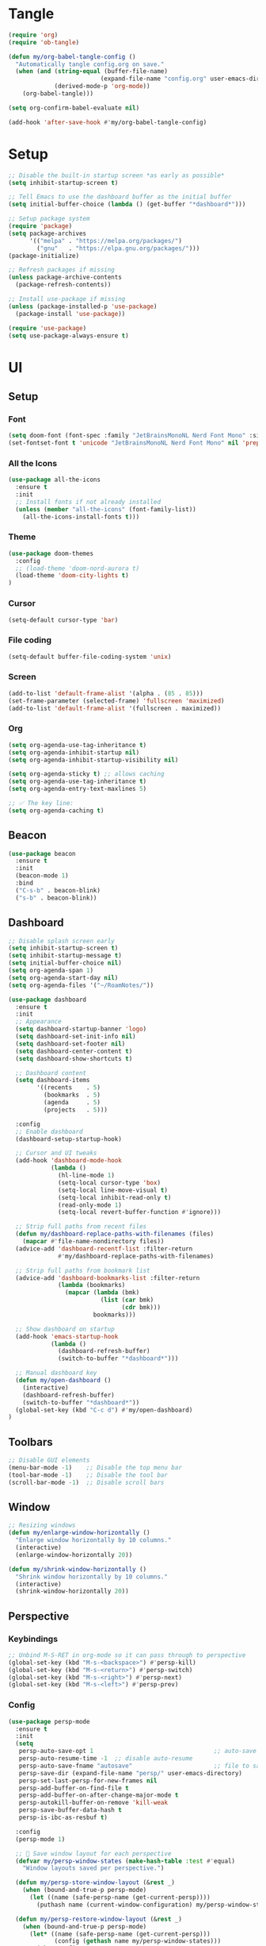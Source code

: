 

* Tangle
#+begin_src emacs-lisp
  (require 'org)
  (require 'ob-tangle)

  (defun my/org-babel-tangle-config ()
    "Automatically tangle config.org on save."
    (when (and (string-equal (buffer-file-name)
                            (expand-file-name "config.org" user-emacs-directory))
               (derived-mode-p 'org-mode))
      (org-babel-tangle)))

  (setq org-confirm-babel-evaluate nil)

  (add-hook 'after-save-hook #'my/org-babel-tangle-config)
#+end_src
* Setup
#+begin_src emacs-lisp
;; Disable the built-in startup screen *as early as possible*
(setq inhibit-startup-screen t)

;; Tell Emacs to use the dashboard buffer as the initial buffer
(setq initial-buffer-choice (lambda () (get-buffer "*dashboard*")))

;; Setup package system
(require 'package)
(setq package-archives
      '(("melpa" . "https://melpa.org/packages/")
        ("gnu"   . "https://elpa.gnu.org/packages/")))
(package-initialize)

;; Refresh packages if missing
(unless package-archive-contents
  (package-refresh-contents))

;; Install use-package if missing
(unless (package-installed-p 'use-package)
  (package-install 'use-package))

(require 'use-package)
(setq use-package-always-ensure t)
#+end_src

* UI
** Setup
*** Font
#+begin_src emacs-lisp
(setq doom-font (font-spec :family "JetBrainsMonoNL Nerd Font Mono" :size 14))
(set-fontset-font t 'unicode "JetBrainsMonoNL Nerd Font Mono" nil 'prepend)
#+end_src
*** All the Icons
#+begin_src emacs-lisp
(use-package all-the-icons
  :ensure t
  :init
  ;; Install fonts if not already installed
  (unless (member "all-the-icons" (font-family-list))
    (all-the-icons-install-fonts t)))
#+end_src

*** Theme
#+begin_src emacs-lisp
(use-package doom-themes
  :config
  ;; (load-theme 'doom-nord-aurora t)
  (load-theme 'doom-city-lights t)
)
#+end_src
*** Cursor
#+begin_src emacs-lisp
(setq-default cursor-type 'bar)
#+end_src
*** File coding
#+begin_src emacs-lisp
(setq-default buffer-file-coding-system 'unix)
#+end_src
*** Screen
#+begin_src emacs-lisp
(add-to-list 'default-frame-alist '(alpha . (85 . 85)))
(set-frame-parameter (selected-frame) 'fullscreen 'maximized)
(add-to-list 'default-frame-alist '(fullscreen . maximized))
#+end_src
*** Org
#+begin_src emacs-lisp
(setq org-agenda-use-tag-inheritance t)
(setq org-agenda-inhibit-startup nil)
(setq org-agenda-inhibit-startup-visibility nil)

(setq org-agenda-sticky t) ;; allows caching
(setq org-agenda-use-tag-inheritance t)
(setq org-agenda-entry-text-maxlines 5)

;; ✅ The key line:
(setq org-agenda-caching t)
#+end_src

** Beacon
#+begin_src emacs-lisp
(use-package beacon
  :ensure t
  :init
  (beacon-mode 1)
  :bind
  ("C-s-b" . beacon-blink)
  ("s-b" . beacon-blink))
#+end_src
** Dashboard
#+begin_src emacs-lisp
;; Disable splash screen early
(setq inhibit-startup-screen t)
(setq inhibit-startup-message t)
(setq initial-buffer-choice nil)
(setq org-agenda-span 1)
(setq org-agenda-start-day nil)
(setq org-agenda-files '("~/RoamNotes/"))

(use-package dashboard
  :ensure t
  :init
  ;; Appearance
  (setq dashboard-startup-banner 'logo)
  (setq dashboard-set-init-info nil)
  (setq dashboard-set-footer nil)
  (setq dashboard-center-content t)
  (setq dashboard-show-shortcuts t)

  ;; Dashboard content
  (setq dashboard-items
        '((recents    . 5)
          (bookmarks  . 5)
          (agenda     . 5)
          (projects   . 5)))

  :config
  ;; Enable dashboard
  (dashboard-setup-startup-hook)

  ;; Cursor and UI tweaks
  (add-hook 'dashboard-mode-hook
            (lambda ()
              (hl-line-mode 1)
              (setq-local cursor-type 'box)
              (setq-local line-move-visual t)
              (setq-local inhibit-read-only t)
              (read-only-mode 1)
              (setq-local revert-buffer-function #'ignore)))

  ;; Strip full paths from recent files
  (defun my/dashboard-replace-paths-with-filenames (files)
    (mapcar #'file-name-nondirectory files))
  (advice-add 'dashboard-recentf-list :filter-return
              #'my/dashboard-replace-paths-with-filenames)

  ;; Strip full paths from bookmark list
  (advice-add 'dashboard-bookmarks-list :filter-return
              (lambda (bookmarks)
                (mapcar (lambda (bmk)
                          (list (car bmk)
                                (cdr bmk)))
                        bookmarks)))

  ;; Show dashboard on startup
  (add-hook 'emacs-startup-hook
            (lambda ()
              (dashboard-refresh-buffer)
              (switch-to-buffer "*dashboard*")))

  ;; Manual dashboard key
  (defun my/open-dashboard ()
    (interactive)
    (dashboard-refresh-buffer)
    (switch-to-buffer "*dashboard*"))
  (global-set-key (kbd "C-c d") #'my/open-dashboard)
)
#+end_src
** Toolbars
#+begin_src emacs-lisp
;; Disable GUI elements
(menu-bar-mode -1)    ;; Disable the top menu bar
(tool-bar-mode -1)    ;; Disable the tool bar
(scroll-bar-mode -1)  ;; Disable scroll bars
#+end_src

** Window
#+begin_src emacs-lisp
;; Resizing windows
(defun my/enlarge-window-horizontally ()
  "Enlarge window horizontally by 10 columns."
  (interactive)
  (enlarge-window-horizontally 20))

(defun my/shrink-window-horizontally ()
  "Shrink window horizontally by 10 columns."
  (interactive)
  (shrink-window-horizontally 20))
#+end_src
** Perspective
*** Keybindings
#+begin_src emacs-lisp
;; Unbind M-S-RET in org-mode so it can pass through to perspective
(global-set-key (kbd "M-s-<backspace>") #'persp-kill)
(global-set-key (kbd "M-s-<return>") #'persp-switch)
(global-set-key (kbd "M-s-<right>") #'persp-next)
(global-set-key (kbd "M-s-<left>") #'persp-prev)
#+end_src
*** Config
#+begin_src emacs-lisp
(use-package persp-mode
  :ensure t
  :init
  (setq
   persp-auto-save-opt 1                                  ;; auto-save on exit
   persp-auto-resume-time -1  ;; disable auto-resume
   persp-auto-save-fname "autosave"                       ;; file to save state
   persp-save-dir (expand-file-name "persp/" user-emacs-directory)
   persp-set-last-persp-for-new-frames nil
   persp-add-buffer-on-find-file t
   persp-add-buffer-on-after-change-major-mode t
   persp-autokill-buffer-on-remove 'kill-weak
   persp-save-buffer-data-hash t
   persp-is-ibc-as-resbuf t)

  :config
  (persp-mode 1)

  ;; 🚀 Save window layout for each perspective
  (defvar my/persp-window-states (make-hash-table :test #'equal)
    "Window layouts saved per perspective.")

  (defun my/persp-store-window-layout (&rest _)
    (when (bound-and-true-p persp-mode)
      (let ((name (safe-persp-name (get-current-persp))))
        (puthash name (current-window-configuration) my/persp-window-states))))

  (defun my/persp-restore-window-layout (&rest _)
    (when (bound-and-true-p persp-mode)
      (let* ((name (safe-persp-name (get-current-persp)))
             (config (gethash name my/persp-window-states)))
        (when config
          (set-window-configuration config)))))

  ;; Hook layout logic to perspective switching
  (add-hook 'persp-before-switch-functions #'my/persp-store-window-layout)
  (add-hook 'persp-activated-functions #'my/persp-restore-window-layout)

  ;; Save all layouts before Emacs exits
  (add-hook 'kill-emacs-hook #'persp-save-state-to-file)
)
#+END_SRC
* Buffer
** Kill-buffer
#+begin_src emacs-lisp
(defun my/kill-buffer-no-prompt ()
  "Kill the current buffer without confirmation, even if modified."
  (interactive)
  (set-buffer-modified-p nil)  ;; Mark buffer as unmodified
  (kill-this-buffer))
#+end_src

** Refresh buffer
#+begin_src emacs-lisp
(defun my/revert-buffer-no-confirm ()
  "Revert the current buffer without confirmation.
Special handling for Dired and Magit buffers."
  (interactive)
  (cond
   ;; Refresh Dired
   ((derived-mode-p 'dired-mode)
    (revert-buffer nil t)) ;; no prompt

   ;; Refresh Magit buffers
   ((derived-mode-p 'magit-mode)
    (magit-refresh))

   ;; Generic revert for other buffers
   (t
    (with-demoted-errors "Revert error: %S"
      (let ((revert-without-query '(".*")))
        (revert-buffer nil t t))))))
#+end_src
* Editor
** Avy
#+begin_src emacs-lisp
(use-package avy
  :ensure t)
#+end_src
** Copy/yank 
*** Copy word
#+begin_src emacs-lisp
(defun my/yank-word ()
  "Copy the word at point to the kill ring."
  (interactive)
  (let ((bounds (bounds-of-thing-at-point 'word)))
    (if bounds
        (progn
          (kill-ring-save (car bounds) (cdr bounds))
          (message "Word yanked"))
      (message "No word at point"))))
#+end_src
*** Copy line/region
#+begin_src emacs-lisp
(defun my/copy-region-or-line ()
  "Copy region if active, otherwise copy the current line."
  (interactive)
  (if (use-region-p)
      (kill-ring-save (region-beginning) (region-end))
    (kill-new (buffer-substring (line-beginning-position)
                                (line-beginning-position 2)))))
#+end_src
*** Copy Function
#+begin_src emacs-lisp
(defun my/copy-defun ()
  "Copy the entire defun at point to the kill ring."
  (interactive)
  (save-excursion
    (mark-defun)
    (kill-ring-save (region-beginning) (region-end)))
  (message "Function copied"))
#+end_src
** Delete
*** Delete line/region
#+begin_src emacs-lisp
(defun kill-line-or-region ()
  "Kill the active region, or the current line if no region is active."
  (interactive)
  (if (use-region-p)
      (kill-region (region-beginning) (region-end))
    (kill-whole-line)))
#+end_src

*** Delete function
#+begin_src emacs-lisp
(defun my/kill-defun ()
  "Kill (cut) the entire defun at point."
  (interactive)
  (save-excursion
    (mark-defun)
    (kill-region (region-beginning) (region-end)))
  (message "Function killed"))
#+end_src

*** Delete whole thing at point
#+begin_src emacs-lisp
(defun my/kill-symbol-at-point ()
  "Kill the entire symbol (word with hyphens/underscores) at point."
  (interactive)
  (let ((bounds (bounds-of-thing-at-point 'symbol)))
    (if bounds
        (kill-region (car bounds) (cdr bounds))
      (message "No symbol at point"))))
#+end_src

** Escape
#+begin_src emacs-lisp
  (defun my/escape-quit ()
    "Like `keyboard-quit`, but safer and consistent."
    (interactive)
    (cond
     ;; Quit minibuffer or prompts
     ((minibufferp)
      (abort-recursive-edit))
     ;; Quit active region
     ((use-region-p)
      (deactivate-mark))
     ;; Close popups (e.g. help, which-key, completions)
     ((get-buffer-window "*Completions*")
      (delete-window (get-buffer-window "*Completions*")))
     ;; Otherwise: fallback
     (t
      (keyboard-quit))))

  ;; (global-set-key (kbd "<escape>") #'my/escape-quit)
#+end_src

** Flysplell
#+begin_src emacs-lisp
(add-hook 'org-mode-hook #'flyspell-mode)
(add-hook 'prog-mode-hook #'flyspell-prog-mode)
#+end_src
** Select line
#+begin_src emacs-lisp
(defun my/mark-line ()
  "Mark the current line and keep region active for extending."
  (interactive)
  (push-mark (line-beginning-position) nil t)
  (goto-char (line-beginning-position 2)))
 #+end_src
** Mark
#+begin_src emacs-lisp
;;(defun my/set-mark-c-m ()
;;  "Bind C-m to `set-mark-command` except in the minibuffer."
 ;; (unless (minibufferp)
 ;;   (local-set-key (kbd "C-m") #'set-mark-command)))

;;(add-hook 'after-change-major-mode-hook #'my/set-mark-c-m)
#+end_src
** Move to end
*** Line
#+begin_src emacs-lisp
(defun my/forward-to-last-non-comment-or-eol ()
  "Move point to the last non-comment, non-whitespace character on the line.
If the line is only a comment, go to the start of the comment.
If there's no comment, go to the last non-whitespace character before EOL."
  (interactive)
  (let* ((eol (line-end-position))
         (bol (line-beginning-position))
         (comment-start (save-excursion
                          (goto-char bol)
                          (let ((state nil))
                            (while (and (< (point) eol)
                                        (not (setq state (syntax-ppss (point))))
                                        (not (nth 4 state)))
                              (forward-char))
                            (when (nth 4 state)
                              (nth 8 state))))))
    (goto-char (or comment-start eol))
    (skip-chars-backward " \t" bol)))
#+end_src
*** File
#+begin_src emacs-lisp

#+end_src
** Move to start  
*** Line
#+begin_src emacs-lisp
(defun my/toggle-bol-and-indent ()
  "Toggle point between first non-whitespace char and beginning of line.
Defaults to moving to first non-whitespace char."
  (interactive)
  (let ((bol (line-beginning-position))
        (first-non-ws (save-excursion
                        (back-to-indentation)
                        (point))))
    (if (= (point) first-non-ws)
        (goto-char bol)
      (goto-char first-non-ws))))
#+end_src
*** File
#+begin_src emacs-lisp

#+end_src

** Multiple Cursors
#+begin_src emacs-lisp
(use-package multiple-cursors
  :ensure t)
#+end_src
** Isearch
#+begin_src emacs-lisp
(with-eval-after-load 'isearch
  (define-key isearch-mode-map (kbd "C-k") #'isearch-repeat-forward)
  (define-key isearch-mode-map (kbd "C-i") #'isearch-repeat-backward))
#+end_src
** Highlight numbers
#+begin_src emacs-lisp
(use-package highlight-numbers
  :ensure t
  :hook (prog-mode . highlight-numbers-mode))
#+END_SRC
** Line
#+begin_src emacs-lisp
(global-display-line-numbers-mode 1)
#+end_src
** Move dupe
#+begin_src emacs-lisp
(use-package move-dup
  :ensure t)
#+end_src

** Move text up/down
#+begin_src emacs-lisp
(defun indent-region-advice (&rest ignored)
  (let ((deactivate deactivate-mark))
    (if (region-active-p)
        (indent-region (region-beginning) (region-end))
      (indent-region (line-beginning-position) (line-end-position)))
    (setq deactivate-mark deactivate)))

(advice-add 'move-text-up :after 'indent-region-advice)
(advice-add 'move-text-down :after 'indent-region-advice)
#+end_src
** Parentheses
#+begin_src emacs-lisp
(electric-pair-mode 1)
(show-paren-mode 1)
#+end_src
** Scroll
#+begin_src emacs-lisp
(setq scroll-margin 5
      scroll-conservatively 101
      scroll-preserve-screen-position t)
#+end_src

** Rainbow delimiters
#+begin_src emacs-lisp
;; (use-package rainbow-delimiters
;;   :ensure t
;;   :hook (prog-mode . rainbow-delimiters-mode))
#+end_src

* Coding
** Languages
*** Typescript
#+begin_src emacs-lisp
(use-package typescript-mode
  :ensure t
  :mode ("\\.ts\\'" . typescript-mode)
  :hook (typescript-mode . lsp-deferred))
(add-to-list 'auto-mode-alist '("\\.ts\\'" . typescript-mode))
(add-to-list 'auto-mode-alist '("\\.tsx\\'" . typescript-tsx-mode)) ;; if using `tsx` support
#+end_src

** LSP
#+begin_src emacs-lisp
(use-package lsp-mode
  :ensure t
  :commands (lsp lsp-deferred)
  :hook ((html-mode
          js-mode
          js-ts-mode
          typescript-mode
          typescript-ts-mode
          web-mode
          perl-mode
          cperl-mode) . lsp-deferred)
  :init
  (setq lsp-keymap-prefix "C-c l"              ;; Optional: lsp command prefix
        lsp-completion-provider :capf)         ;; Use capf with corfu/cape
  :config
  (setq lsp-enable-symbol-highlighting t
        lsp-enable-snippet t                   ;; Required for yasnippet
        lsp-headerline-breadcrumb-enable nil
        lsp-log-io nil))

  ;; Lookup definitions
  (defun my/lookup-definition ()
    "Go to the definition of the symbol at point using LSP or fallback."
    (interactive)
    (cond
     ((bound-and-true-p lsp-mode)
      (call-interactively #'lsp-find-definition))
     ((fboundp 'xref-find-definitions)
      (call-interactively #'xref-find-definitions))
     ((fboundp 'dumb-jump-go)
      (call-interactively #'dumb-jump-go))
     (t
      (message "No lookup method available."))))

  ;; Lookup references
  (defun my/lookup-references ()
    "Find references using LSP, fallback to xref/dumb-jump."
    (interactive)
    (cond
     ((and (bound-and-true-p lsp-mode)
           (lsp-feature? "textDocument/references"))
      (message "Using LSP references…")
      (call-interactively #'lsp-find-references))
     ((fboundp 'xref-find-references)
      (message "Falling back to xref (dumb-jump)…")
      (call-interactively #'xref-find-references))
     (t
      (message "No reference method available."))))
  ;; Remove LSP xref if unsupported
  (defun my/remove-lsp-xref-if-no-references ()
    "Remove LSP xref backend if references aren't supported."
    (when (and (bound-and-true-p lsp-mode)
               (not (lsp-feature? "textDocument/references")))
      (setq-local xref-backend-functions
                  (remove #'lsp--xref-backend xref-backend-functions))))

  (add-hook 'lsp-managed-mode-hook #'my/remove-lsp-xref-if-no-references)
#+end_src

** LSP UI
#+begin_src emacs-lisp
  ;; Optional LSP UI extras
  (use-package lsp-ui
    :ensure t
    :init
      (setq lsp-completion-provider :capf)
    :after lsp-mode
    :hook (lsp-mode . lsp-ui-mode)
    :config
    (setq lsp-ui-doc-enable t
          lsp-ui-doc-delay 0.2
          lsp-ui-doc-position 'at-point
          lsp-ui-doc-show-with-cursor t
          lsp-ui-sideline-enable t
          lsp-ui-sideline-show-code-actions t
          lsp-ui-doc-show-with-mouse nil))
#+end_src
** Orderless
#+begin_src emacs-lisp
(use-package orderless
  :ensure t
  :custom
  (completion-styles '(orderless basic))
  (completion-category-overrides '((file (styles basic partial-completion)))))
#+end_src
*** Marginalia
#+begin_src emacs-lisp
(use-package marginalia
  :ensure t
  :init (marginalia-mode))
#+end_src
** Vertico
#+begin_src emacs-lisp
(use-package vertico
  :ensure t
  :init
  (vertico-mode)
  :config
  (require 'vertico-directory)
  (define-key vertico-map (kbd "DEL") #'vertico-directory-delete-word))
#+end_src
** Consult
#+begin_src emacs-lisp
  (use-package consult
    :ensure t
    :bind
    ;; (("C-s" . consult-line)
     ;; ("C-x b" . consult-buffer)))
  )  
#+end_src
** Embark
#+begin_src emacs-lisp
(use-package embark
  :ensure t
  :bind
  (("C-." . embark-act)         ;; like right-click
   ("C-;" . embark-dwim)        ;; smart default action
   ("C-h B" . embark-bindings)) ;; all current keybindings
  :init
  (setq prefix-help-command #'embark-prefix-help-command))

;; 6. EMBARK-CONSULT — preview actions with consult
(use-package embark-consult
  :ensure t
  :after (embark consult))

#+end_src`
** Perl
*** Tab width
#+begin_src emacs-lisp
(setq tab-width 3 ;; or any other preferred value
          c-basic-offset tab-width
          cperl-indent-level tab-width)
(setq cperl-indent-level 3)
(setq-default indent-tabs-mode nil)
(setq-default tab-width 3)
(setq indent-line-function 'insert-tab)
(setq c-basic-offset 3)
(setq c-basic-indent 3)

(add-hook 'cperl-mode-hook
   (setq-default indent-tabs-mode nil)
   (setq-default tab-width 3)
   (setq indent-line-function 'insert-tab))
#+end_src
*** Eglot
#+begin_src emacs-lisp
  (use-package eglot
  :ensure t
  :hook (cperl-mode . eglot-ensure)
  :config
  ;; Register Perl Language Server for cperl-mode
  (add-to-list 'eglot-server-programs
               '(cperl-mode . ("perl" "-MPerl::LanguageServer" "-e" "Perl::LanguageServer::run" "--" "--stdio"))))
  (add-hook 'cperl-mode-hook 'eglot-ensure)
  ;; (use-package eglot
  ;;    :config
  ;;    (add-to-list 'eglot-server-programs
  ;;                `(cperl-mode . ("PerlLanguageServer" "--stdio"))))
;;  )
#+end_src
#+end_src
** SNMP
#+begin_src emacs-lisp
(define-derived-mode snmpv2-mode prog-mode "SNMPv2"
  "Major mode for SNMP MIB files with no extension.")(defvar my/snmpv2-dir "/Volumes/work/akips/mib/")
(defvar my/snmpv2-dir "/Volumes/work/akips/mib/")


(defun my/maybe-enable-snmpv2-mode ()
  "Enable `snmpv2-mode` if the file is under MIBs path and has no extension."
  (let ((filename (buffer-file-name)))
    (when (and filename
               (string-prefix-p (expand-file-name my/snmpv2-dir)
                                (expand-file-name filename)))
      (when (my/snmpv2-file-p filename)
        (snmpv2-mode)))))

(defun my/snmpv2-file-p (filename)
  "Return non-nil if FILENAME is a regular file under `my/snmpv2-dir` and has no extension."
  ;; (message "Checking filename: %s" filename)
  (and filename
       (not (file-directory-p filename))
       (string-prefix-p (expand-file-name my/snmpv2-dir)
                        (expand-file-name filename))
       (not (file-name-extension filename))))

  (add-hook 'find-file-hook #'my/maybe-enable-snmpv2-mode)
 #+end_src
** Magit
#+begin_src emacs-lisp
(use-package magit
  :defer t
  :config
  ;; Force Magit to open in the current window
  (setq magit-display-buffer-function #'magit-display-buffer-same-window-except-diff-v1))
#+end_src

** Copilot
#+begin_src emacs-lisp
;; Load Copilot (from local source if not using MELPA)
(use-package copilot
  :load-path "~/copilot.el"  ;; adjust as needed
  :vc (:url "https://github.com/copilot-emacs/copilot.el"
            :rev :newest
            :branch "main")
  :hook (prog-mode . copilot-mode)
  :init
  (setq copilot-max-char 5000000)  ;; or smaller for performance
  :config
  ;; Accept completion with C-TAB or customize your key
  (define-key copilot-mode-map (kbd "C-<tab>")
    (lambda ()
      (interactive)
      (or (copilot-accept-completion)
          (indent-for-tab-command))))
  ;; Optional: if you're using corfu
  ;; don't need to disable it unless you experience visual conflict
  )
#+end_src
** Corfu/Cape
#+begin_src emacs-lisp
  (use-package corfu
    :ensure t
    :hook (prog-mode . corfu-mode)
    :init
    (setq corfu-auto t
          corfu-cycle t
          corfu-preselect-first t
          corfu-quit-no-match 'separator
          corfu-preview-current 'insert
          corfu-on-exact-match nil))

  ;; Optional but helpful with corfu
  (use-package cape
    :ensure t
    :init
    ;; Use `cape-dabbrev` as fallback
    (add-to-list 'completion-at-point-functions #'cape-dabbrev))

  ;; Properly connect LSP to capf (for Corfu)
  (defun my/lsp-mode-setup-capf ()
    (setq-local completion-at-point-functions
                (list (cape-capf-super
                       #'lsp-completion-at-point
                       #'cape-dabbrev)))) ;; Fallback

  (add-hook 'lsp-completion-mode-hook #'my/lsp-mode-setup-capf)

  (defun my/org-mode-capf-setup ()
    "Enable dabbrev or other capfs in org-mode buffers."
    (add-hook 'completion-at-point-functions #'cape-dabbrev nil t))

  (add-hook 'org-mode-hook #'my/org-mode-capf-setup)

(defun my/org-mode-completion-setup ()
  "Enable CAPF-based completion in org-mode."
  (add-hook 'completion-at-point-functions #'cape-dabbrev nil t))

(add-hook 'org-mode-hook #'my/org-mode-completion-setup)

(add-hook 'completion-at-point-functions #'cape-file)      ;; file paths
(add-hook 'completion-at-point-functions #'cape-symbol)    ;; symbols
(add-hook 'completion-at-point-functions #'cape-keyword)   ;; keywords
#+end_src
** Dumb Jump
the grey summer
#+begin_src emacs-lisp
(use-package dumb-jump
  :ensure t
  :config
  (add-hook 'xref-backend-functions #'dumb-jump-xref-activate))
(setq dumb-jump-force-searcher 'rg) ;; or 'ag or 'grep
#+end_src
** Yassnippet
#+begin_src emacs-lisp
(use-package yasnippet
  :ensure t
  :init
  (yas-global-mode 1))

(use-package yasnippet-snippets
  :ensure t)
#+end_src

* Dired
** All the icons
#+begin_src emacs-lisp
(use-package all-the-icons-dired
  :ensure t
  :hook (dired-mode . all-the-icons-dired-mode))

(use-package all-the-icons-dired
  :ensure t
  :hook (dired-mode . all-the-icons-dired-mode))

(use-package which-func
  :ensure nil  ;; built-in
  :init
  (which-function-mode 1)
  (setq-default header-line-format
                '((which-func-mode (" " which-func-format " ")))))

(use-package dired
  :ensure nil  ;; built-in
  :config
  ;; Hide details after window configuration is stable
  (defun my/dired-enable-hide-details ()
    "Force hide-details after Dired setup is completely done."
    (when (derived-mode-p 'dired-mode)
      (dired-hide-details-mode 1)
      (remove-hook 'window-configuration-change-hook #'my/dired-enable-hide-details)))

  (add-hook 'dired-mode-hook
            (lambda ()
              (add-hook 'window-configuration-change-hook
                        #'my/dired-enable-hide-details)))

  ;; Use GNU ls if available (e.g., coreutils on macOS)
  (when-let ((gls (executable-find "gls")))
    (setq insert-directory-program gls)))
#+end_src
** Hide details
#+begin_src emacs-lisp
;; Automatically hide details in dired
(defun my/dired-hide-details ()
  "Ensure Dired details are hidden by default."
  (dired-hide-details-mode 1))

(add-hook 'dired-mode-hook #'my/dired-hide-details)
  #+end_src
** Subtree
#+begin_src emacs-lisp
(use-package dired-filter :ensure t)

(use-package dired-subtree
  :ensure t
  :after dired
  :bind (:map dired-mode-map
              ("TAB" . dired-subtree-toggle)
              ("<backtab>" . dired-subtree-cycle)))  ; Shift-TAB

(with-eval-after-load 'dired
  (general-define-key
   :keymaps 'dired-mode-map
   "<left>"  'dired-up-directory
   "<right>" 'dired-find-file
   "<up>"    'previous-line
   "<down>"  'next-line
   "C-j"     'dired-up-directory
   "C-l"     'dired-find-file))
#+end_src
* Magit
** Diff HL
#+begin_src emacs-lisp
(use-package diff-hl
  :hook ((prog-mode . diff-hl-mode)
         (magit-post-refresh . diff-hl-magit-post-refresh))
  :config
  ;; Optional: update in real-time as you type
  (diff-hl-flydiff-mode))
#+end_src
** Git Graph
#+begin_src emacs-lisp
(setq magit-log-arguments '("--graph" "--decorate" "--color"))

(defun my/git-graph ()
  "Run a Git Graph log in vterm."
  (interactive)
  (vterm)
  (vterm-send-string "git log --oneline --graph --all --decorate --color")
  (vterm-send-return))
#+end_src
* Markdown
** Faces
#+begin_src emacs-lisp
;; (custom-set-faces!
;; '(markdown-header-delimiter-face :foreground "#616161" :height 0.9)
;; '(markdown-header-face-1 :height 1.8 :foreground "#A3BE8C" :weight extra-bold :inherit markdown-header-face)
;; '(markdown-header-face-2 :height 1.4 :foreground "#EBCB8B" :weight extra-bold :inherit markdown-header-face)
;; '(markdown-header-face-3 :height 1.2 :foreground "#D08770" :weight extra-bold :inherit markdown-header-face)
;; '(markdown-header-face-4 :height 1.15 :foreground "#BF616A" :weight bold :inherit markdown-header-face)
;; '(markdown-header-face-5 :height 1.1 :foreground "#b48ead" :weight bold :inherit markdown-header-face)
;; '(markdown-header-face-6 :height 1.05 :foreground "#5e81ac" :weight semi-bold :inherit markdown-header-face))
#+end_src
** Fontify line
#+begin_src emacs-lisp
 (defun nb/refontify-on-linemove ()
   "Post-command-hook"
   (let* ((start (line-beginning-position))
          (end (line-beginning-position 2))
          (needs-update (not (equal start (car nb/current-line)))))
     (setq nb/current-line (cons start end))
     (when needs-update
       (font-lock-fontify-block 3))))
#+end_src
** Hide/unhide current line
#+begin_src emacs-lisp
(defvar nb/current-line '(0 . 0)
   "(start . end) of current line in current buffer")
 (make-variable-buffer-local 'nb/current-line)

 (defun nb/unhide-current-line (limit)
   "Font-lock function"
   (let ((start (max (point) (car nb/current-line)))
         (end (min limit (cdr nb/current-line))))
     (when (< start end)
       (remove-text-properties start end
                       '(invisible t display "" composition ""))
       (goto-char limit)
       t)))
#+end_src
** Un-highlight line
#+begin_src emacs-lisp
 (defun nb/markdown-unhighlight ()
   "Enable markdown concealling"
   (interactive)
   (markdown-toggle-markup-hiding 'toggle)
   (font-lock-add-keywords nil '((nb/unhide-current-line)) t)
   (add-hook 'post-command-hook #'nb/refontify-on-linemove nil t))

(add-hook 'markdown-mode-hook #'nb/markdown-unhighlight)
#+end_src
* Minibuffer
** Navagation
#+begin_src emacs-lisp
(defun my/minibuffer-nav-keys ()
  ;; VIM
  ;; (define-key minibuffer-local-map (kbd "C-j") #'next-line)
  ;; (define-key minibuffer-local-map (kbd "C-k") #'previous-line)
  ;; (define-key minibuffer-local-map (kbd "C-h") #'backward-char)
  ;; (define-key minibuffer-local-map (kbd "C-l") #'forward-char))
  ;; WASD
  (define-key minibuffer-local-map (kbd "C-k") #'next-line)
  (define-key minibuffer-local-map [C-i-real] #'previous-line)
  (define-key minibuffer-local-map (kbd "C-j") #'backward-char)
  (define-key minibuffer-local-map (kbd "C-l") #'forward-char))

(add-hook 'minibuffer-setup-hook #'my/minibuffer-nav-keys)
#+end_src

* Org Mode
** Config
#+begin_src emacs-lisp
(setq org-directory "~/org/")

(use-package org
  :ensure nil  ;; built-in, don't reinstall
  :hook (org-mode . org-indent-mode)
  :config
  ;; Hide leading stars
  (setq org-hide-leading-stars t)
  (set-face-attribute 'org-hide nil
                      :foreground (face-background 'default))

  '(org-agenda-tag ((t (:inherit org-tag))))

  ;; Smarter RET behavior
  (defun my/org-return-dwim ()
    "If point is on an Org link, open it. Otherwise, behave like `org-return`."
    (interactive)
    (let ((context (org-element-context)))
      (if (eq (org-element-type context) 'link)
          (org-open-at-point)
        (org-return))))

  (define-key org-mode-map (kbd "RET") #'my/org-return-dwim)

  (setq org-hide-emphasis-markers t)

  ;; WASD navigation
  (define-key org-mode-map (kbd "C-k") #'next-line)
  (define-key org-mode-map (kbd "C-i") #'previous-line) ;; Use C-i instead of imaginary [C-i-real]
  (define-key org-mode-map (kbd "C-j") #'backward-char)
  (define-key org-mode-map (kbd "C-l") #'forward-char))

(add-hook 'org-mode-hook
          (lambda ()
            (local-set-key (kbd "TAB") #'org-cycle)))
 #+end_src
** Alert
#+begin_src emacs-lisp
(add-to-list 'exec-path "~/.local/bin")
(use-package alert
  :ensure t
  :config
  (setq alert-default-style 'notifier))

(use-package org-alert
  :ensure t
  :after (org alert)
  :config
  (setq org-alert-interval 300
        org-alert-notification-title "Org Alert"
        org-alert-notification-icon nil
        org-alert-notify-cutoff 10
        org-alert-notify-after-event-cutoff 10
        org-alert-days-to-check 1
        org-alert-using-alert t)
  (org-alert-enable))
#+end_src
** Agenda
*** Config
#+begin_src emacs-lisp
(with-eval-after-load 'org
:defer t
  :config
  ;; Agenda display
  (setq org-agenda-time-leading-zero t)
  (setq org-agenda-time-grid
        '((daily today require-timed)
          (800 1000 1200 1400 1600 1800 2000)
          " " " "))
  (setq org-agenda-prefix-format
        '((agenda . " %?-6t ")
          (todo . "  ")
          (tags . "  ")
          (search . "  ")))
  (setq org-agenda-span 1)
  (setq org-agenda-start-day nil)
  (setq org-agenda-use-time-grid t)
  (setq org-agenda-show-future-repeats nil)
  (setq org-agenda-skip-scheduled-if-not-today t)
  (setq org-agenda-skip-deadline-if-not-due t)
  (setq org-agenda-use-tag-inheritance t)
  (setq org-agenda-tags-column 0) ;; Align tags correctly
  (setq org-agenda-window-setup 'current-window)

  ;; Disable line numbers
  (add-hook 'org-mode-hook (lambda () (display-line-numbers-mode 0)))
  (add-hook 'vterm-mode-hook (lambda () (display-line-numbers-mode 0)))

  ;; TODO keywords
  (setq org-todo-keywords
        '((sequence "TODO" "NEXT" "START" "WAIT" "HOLD" "BLOCK" "|" "DONE" "KILL" "NOTE")))

  ;; Agenda files (recursive search)
  (setq org-agenda-files
        (directory-files-recursively "~/RoamNotes" "\\.org$"))

  ;; Tags
  (setq org-tag-alist
        '(("@MIBS" . ?m)
          ("@MIB_REPORTS" . ?r)
          ("EMAIL" . ?e)
          ("SLACK" . ?s)
          ("MEETING" . ?M)
          ("@BACKLOG" . ?b)
          ("@RELEASE" . ?R))))

(add-hook 'org-agenda-finalize-hook #'org-modern-agenda)
#+end_src
*** Task Behavior
**** Toggle Done
#+begin_src emacs-lisp
(defun my/org-meta-return-toggle-done ()
  "Toggle TODO state to DONE when on a heading; otherwise behave like org-meta-return.
Does not insert a new heading if toggling TODO to DONE."
  (interactive)
  (if (and (org-at-heading-p)
           (org-get-todo-state))
      (org-todo (if (string= (org-get-todo-state) "DONE") "TODO" "DONE"))
    (org-meta-return)))
#+end_src
*** Elegant
#+begin_src emacs-lisp
  (use-package elegant-agenda-mode
    :defer t
    :hook org-agenda-mode-hook)
  (setq org-agenda-custom-commands
        '(("d" "Today"
           ((tags-todo "SCHEDULED<\"<+1d>\"&PRIORITY=\"A\""
                       ((org-agenda-skip-function
                         '(org-agenda-skip-entry-if 'todo 'done))
                        (org-agenda-overriding-header "High-priority unfinished tasks:")))
            (agenda "" ((org-agenda-span 'day)
                        (org-scheduled-delay-days -14)
                        (org-agenda-overriding-header "Schedule")))
            (tags-todo "SCHEDULED<\"<+1d>\""
                       ((org-agenda-skip-function
                         '(or (org-agenda-skip-entry-if 'done)
                              (air-org-skip-subtree-if-priority ?A)))
                        (org-agenda-overriding-header "Tasks:")))))))
#+end_src
** Calendar
#+begin_src emacs-lisp
(use-package calfw
  :ensure t)

(use-package calfw-org
  :ensure t
  :after calfw
  :config
  ;; Optional: open the calendar with a function
  (defun my/open-org-calendar ()
    "Open the Org-mode calendar view."
    (interactive)
    (cfw:open-org-calendar)))
#+end_src
** Doom Modeline
#+begin_src emacs-lisp
(use-package doom-modeline
  :init
  (doom-modeline-mode 1)
  :custom
  (doom-modeline-height 25)
  (doom-modeline-bar-width 3)
  (doom-modeline-icon t)
  (doom-modeline-major-mode-icon t)
  (doom-modeline-buffer-file-name-style 'auto))
#+end_src

** Download
#+begin_src emacs-lisp
  (setq org-startup-with-inline-images t)

  (use-package org-download
    :defer t
    :after org
    ;; Where to save images (relative to current Org file)
    :config
      (setq org-download-image-dir "Images"
          org-download-heading-lvl nil
          org-download-backend "pngpaste"
          org-download-screenshot-method "pngpaste %s"
          org-download-link-format "[[file:%s]]")

    ;; Auto-show images after download
    (add-hook 'org-download-after-download-hook #'org-display-inline-images))
#+end_src
** Export
#+begin_src emacs-lisp
  (use-package org-mime
    :defer t
    :after org
    :config
    (setq org-mime-export-options
          '(:section-numbers nil
            :with-author nil
            :with-toc nil
            :with-title nil)))
#+end_src

*** RTF
#+begin_src emacs-lisp
(defun my/org-export-html-to-rtf-clipboard ()
  "Export Org buffer to RTF with fixed heading colors and copy to clipboard on macOS."
  (interactive)
  (require 'ox-html)
  (let* ((org-export-with-toc nil)
         (org-export-with-section-numbers nil)
         ;; Hardcoded colors (adjust as needed)
         (h1-color "#003366")   ; Dark navy
         (h2-color "#1a73e8")   ; Bright blue
         (h3-color "#BFA2DB") ; Pastel Violet
         (h4-color "#355E3B") ; Hunter Green
         (todo-color "#dc2626")  ; Red for TODO
         (html (org-export-as 'html nil nil t nil))
         (styled-html
          (format "<style>
  body { font-family: -apple-system, sans-serif; line-height: 1.4; font-size: 14px; color: #111827; }
  h1 { color: %s; margin: 1em 0 0.2em 0; }
  h2 { color: %s; margin: 0.5em 0 0.2em 0; }
  h3 { color: %s; margin: 0.5em 0 0.2em 0; }
  h4 { color: %s; margin: 0.5em 0 0.2em 0; }
  .todo { color: %s; font-weight: bold; }
  ul, ol { margin: 0.2em 0 0.2em 1em; padding-left: 1em; }
  li { margin: 0.1em 0; }
  p { margin: 0.2em 0; }
</style>\n%s"
                  h1-color h2-color h3-color h4-color todo-color html))
         (tmp-html (make-temp-file "org-export-" nil ".html"))
         (tmp-rtf (make-temp-file "org-export-" nil ".rtf")))
    (with-temp-file tmp-html
      (insert styled-html))
    (call-process "textutil" nil nil nil "-convert" "rtf" "-output" tmp-rtf tmp-html)
    (with-temp-buffer
      (insert-file-contents tmp-rtf)
      (call-process-region (point-min) (point-max) "pbcopy"))
    (delete-file tmp-html)
    (delete-file tmp-rtf)
    (message "RTF content with fixed theme copied to clipboard.")))
#+end_src

*** Markdown
#+begin_src emacs-lisp
(defun my/org-export-to-markdown-clipboard ()
  "Export Org buffer to Markdown and copy to macOS clipboard."
  (interactive)
  (require 'ox-md)
  (let ((md (org-export-as 'md nil nil t nil)))
    (with-temp-buffer
      (insert md)
      (call-process-region (point-min) (point-max) "pbcopy"))
    (message "Markdown copied to clipboard.")))
#+end_src
** Line Wrapping
#+begin_src emacs-lisp
(defun my/org-table-wrap-fix ()
  "Truncate lines inside Org tables only; wrap elsewhere."
  (when (eq major-mode 'org-mode)
    (setq-local truncate-lines (org-at-table-p))
    (setq-local word-wrap (not (org-at-table-p)))))

(add-hook 'org-mode-hook
  (lambda ()
    (visual-line-mode 1) ; enable wrapping globally
    (add-hook 'post-command-hook #'my/org-table-wrap-fix nil t)))
#+end_src
** Modern
#+begin_src emacs-lisp
(use-package org-modern
  :ensure t
  :after org
  :hook (org-mode . org-modern-mode)
  :hook (org-mode . org-indent-mode)
  :config
  (setq org-modern-star nil
        org-modern-hide-stars t
        org-modern-fold-stars nil
        org-modern-fold-icons '((t . "") (nil . ""))))
#+end_src
** Olivetti
#+begin_src emacs-lisp
  (use-package olivetti
      :after org
      :config
          ;; (setq olivetti-body-width fill-column)  ;; or try '80' or 'fill-column'
  )

    (add-hook 'org-agenda-mode-hook #'olivetti-mode)
    (add-hook 'org-mode-hook #'olivetti-mode)
#+end_src
** Roam
#+begin_src emacs-lisp
(use-package org-roam
  :ensure t
  :after org
  :init
  (setq org-roam-directory (file-truename "~/RoamNotes"))  ;; safer
  :config
  (org-roam-setup)

  ;; Ensure Org mode for Roam files (sometimes opens in fundamental-mode)
  (defun my/org-roam-force-org-mode ()
    "Ensure Org mode is enabled in roam buffers."
    (when (and (buffer-file-name)
               (string-suffix-p ".org" (buffer-file-name))
               (eq major-mode 'fundamental-mode))
      (org-mode)))

  (add-hook 'find-file-hook #'my/org-roam-force-org-mode))
#+end_src
** Smart Paste
For pasting images in org file from clipboard.
#+begin_src emacs-lisp
(defun my/org-smart-paste ()
  "Paste image from clipboard if available, else yank."
  (interactive)
  (if (and (eq major-mode 'org-mode)
           (= 0 (call-process "pngpaste" nil nil nil "-b")))
      (progn
        (org-download-clipboard)
        (org-display-inline-images))
    (yank)))

(with-eval-after-load 'org
  (define-key org-mode-map (kbd "s-v") #'my/org-smart-paste))

;; Show images at Org buffer startup
(setq org-startup-with-inline-images t)

(add-hook 'org-mode-hook #'org-display-inline-images)
      #+end_src
** Tempo
#+begin_src emacs-lisp
(require 'org-tempo)  ;; enables <s TAB and similar

;; Add additional structure templates *after* org-tempo loads its defaults
(setq org-structure-template-alist
      (append org-structure-template-alist
              '(("q" . "quote")
                ("v" . "verse")
                ("c" . "center")
                ("l" . "latex")
                ("h" . "html")
                ("a" . "ascii")
                ("i" . "index")
                ("C" . "comment"))))
#+end_src
** Theme
*** Default faces
#+begin_src emacs-lisp
  (require 'cl-lib)

  (defun my/safe-font (fonts &optional fallback)
    "Return the first available font name from FONTS list, else FALLBACK or default."
    (cl-find-if (lambda (f) (and f (x-list-fonts f))) fonts))

  ;; 1. Set default font globally to Source Code Pro
  (set-face-attribute 'default nil
                      :family (my/safe-font '("Source Code Pro" "Monaco" "Monospace"))
                      :height 130)

  ;; 2. Set minibuffer prompt to Noto Sans Symbols
  (set-face-attribute 'minibuffer-prompt nil
                      :family (my/safe-font '("Noto Sans Symbols"))
                      :weight 'medium)

  ;; 3. Org-mode fonts: Noto Sans Symbols for prose/headings, Source Code Pro for code
  (defun my/org-setup-fonts ()
    "Set Org fonts: sans for prose/headings, monospace for code blocks."
    (let ((sans (my/safe-font '("Noto Sans Symbols" "Inter" "Source Sans Pro")))
          (mono (my/safe-font '("Source Code Pro" "Iosevka" "Fira Code")))
          (colors '("#E27E8D" "#EBBF83" "#539AFC" "#8BD49C"
                    "#ab7967" "#3dcbd6" "#82aaff" "#537f5d"))
          (sizes '(1.5 1.3 1.2 1.1 1.05 1.0 1.0 1.0)))

      ;; Headings
      (cl-loop for level from 1 to 8
               for color in colors
               for size in sizes
               for face = (intern (format "org-level-%d" level))
               for weight = (if (= level 1) 'bold 'normal)
               do (set-face-attribute face nil
                                      :family sans
                                      :weight weight
                                      :height size
                                      :foreground color))

      ;; Document title
      (set-face-attribute 'org-document-title nil
                          :family sans
                          :weight 'bold
                          :height 2.0
                          :foreground "#A0B3C5")

      ;; Org body text face (sans)
      (unless (facep 'my/org-buffer-face)
        (make-face 'my/org-buffer-face))
      (set-face-attribute 'my/org-buffer-face nil :family sans)
      (buffer-face-set 'my/org-buffer-face)

      ;; Code blocks and fixed-pitch elements (monospace)
      (dolist (face '(org-code org-block org-block-begin-line
                               org-table org-meta-line org-verbatim))
        (set-face-attribute face nil
                            :inherit 'fixed-pitch
                            :family mono))))

  ;; Hooks
  (add-hook 'org-mode-hook #'my/org-setup-fonts)
  (add-hook 'doom-load-theme-hook #'my/org-setup-fonts)
#+end_src
** Projectile
** Discover projects
#+begin_src emacs-lisp
(use-package projectile
  :ensure t
  :init
  (setq projectile-completion-system 'default)
  (setq projectile-indexing-method 'alien)
  (setq projectile-auto-discover nil)

  (setq projectile-known-projects
        '("~/org/"
          "~/RoamNotes/"
          "/Volumes/work/akips/"
          "/Volumes/work/docs/"
          "/Volumes/work/wiki/"))

  :config
  (projectile-mode +1)

  ;; Clean up bad paths after projectile starts
  (add-hook 'emacs-startup-hook
            (lambda ()
              (setq projectile-known-projects
                    (cl-remove-if-not #'file-directory-p projectile-known-projects))))
)
#+end_src
** Kill-all buffers
#+begin_src emacs-lisp
(defun my/kill-project-buffers ()
  "Kill all buffers belonging to the current Projectile project."
  (interactive)
  (let ((project-root (projectile-project-root)))
    (when project-root
      (dolist (buf (buffer-list))
        (with-current-buffer buf
          (when (and buffer-file-name
                     (string-prefix-p project-root buffer-file-name))
            (kill-buffer buf))))
      (message "Killed all buffers in project: %s" project-root))))
#+end_src
** Refresh all buffers
#+begin_src emacs-lisp
(defun my/revert-project-buffers ()
  "Revert all file-visiting buffers in the current Projectile project without confirmation."
  (interactive)
  (let ((project-root (projectile-project-root)))
    (when project-root
      (dolist (buf (buffer-list))
        (with-current-buffer buf
          (when (and buffer-file-name
                     (string-prefix-p project-root buffer-file-name)
                     (file-exists-p buffer-file-name))
            (revert-buffer :ignore-auto :noconfirm))))
      (message "Reverted all buffers in project: %s" project-root))))
#+end_src
* Vterm 
#+begin_src emacs-lisp
(use-package vterm
  :ensure t)

(defun my/vterm-toggle ()
  "Toggle a full-width vterm at the bottom of the frame."
  (interactive)
  (let ((vterm-buffer (get-buffer "*vterm*")))
    (if (and vterm-buffer (get-buffer-window vterm-buffer))
        ;; If visible: close window
        (delete-window (get-buffer-window vterm-buffer))
      ;; Else: open or switch to vterm
      (let ((window (split-window (frame-root-window) -15 'below)))
        (select-window window)
        (if vterm-buffer
            (switch-to-buffer vterm-buffer)
          (vterm))))))
#+end_src
* Keybindings
** Which-key
#+begin_src emacs-lisp
(use-package which-key
  :ensure t
  :config
  (which-key-mode))
#+end_src

** Global unset keys
Unset keys globally so that they can be repurposed.
#+begin_src emacs-lisp
(global-unset-key (kbd "ESC ESC ESC"))
(global-unset-key (kbd "C-SPC"))
;; (global-unset-key (kbd "C-m"))
(global-unset-key  (kbd "C-."))
(global-unset-key (kbd "C-e"))
(global-unset-key (kbd "s-j"))
(global-unset-key (kbd "s-k"))
(global-unset-key (kbd "s-x"))
(global-unset-key (kbd "C-h"))
(global-unset-key (kbd "C-y"))
#+end_src
** Decode
#+begin_src emacs-lisp
;; Attempt to separate C-i from TAB
(define-key input-decode-map [?\C-i] [C-i-real])
(global-set-key [C-i-real] #'previous-line)
#+end_src
** Global set keys
*** Misc
#+begin_src emacs-lisp
  ;; Make ESC behave like C-g everywhere
  ;; (global-set-key (kbd "<escape>") 'keyboard-escape-quit)
  ;; (global-set-key (kbd "<escape>") 'keyboard-quit)
  ;; (
   (global-set-key (kbd "<escape>") 'my/escape-quit)


#+END_SRC
*** Editor
#+end_src
**** Navigation
#+begin_src emacs-lisp
(with-eval-after-load 'general
  (general-define-key
    :keymaps 'override
     ;; VIM Movement
     ;; "C-h" #'left-char
     ;; "C-j" #'next-line
     ;; "C-k" #'previous-line
     ;; "C-l" #'right-char
     ;; VIM Skip word/paragraph
     ;; "C-M-h" #'left-word
     ;; "C-M-j" #'forward-paragraph
     ;; "C-M-k" #'backward-paragraph
     ;; "C-M-l" #'right-word

    ;;WASD
     "C-j" #'left-char
     "C-k" #'next-line
     [C-i-real] #'previous-line
     "C-l" #'right-char
     ;; Skip word/paragraph
     "C-M-j" #'left-word
     "C-M-k" #'forward-paragraph
     "C-M-i" #'backward-paragraph
     "C-M-l" #'right-word
     ;; Before/end line
     "C-a" #'my/toggle-bol-and-indent
     "C-e" #'my/forward-to-last-non-comment-or-eol
     "C-s-a" #'beginning-of-buffer
     "C-s-e" #'end-of-buffer
))
#+end_src
**** Copy
#+begin_src emacs-lisp
(with-eval-after-load 'general
  (general-define-key
   :keymaps 'global
     "C-y C-y" #'my/copy-region-or-line
     "C-y C-w" #'my/yank-word
     "C-y C-f" #'my/copy-defun
))
#+end_src
**** Delete
#+begin_src emacs-lisp
(with-eval-after-load 'general
  (general-define-key
   :keymaps 'override
     "C-w" #'kill-word
     "C-W" #'my/kill-symbol-at-point
     "M-w" #'my/kill-symbol-at-point
     "C-d C-d" #'kill-line-or-region
     "C-d C-w" #'kill-word
     "C-d C-f" #'my/kill-defun
     "C-x" #'delete-forward-char
))
#+end_src
**** comment 
#+begin_src emacs-lisp
  (with-eval-after-load 'general
    (general-define-key
     :keymaps 'override
     "s-/" #'comment-line
   ))
#+end_src
**** Paste
#+begin_src emacs-lisp
(with-eval-after-load 'general
  (general-define-key
   :keymaps 'override
   "C-p" #'my/org-smart-paste
 ))
#+end_src
**** Mark
#+begin_src emacs-lisp
(with-eval-after-load 'general
  (general-define-key
   :keymaps 'global
   "C-v" #'my/mark-line
   ;; "C-m" #'set-mark-command
   "C-n" #'set-mark-command
))
#+end_src
**** Move/dupe
#+begin_src emacs-lisp
(with-eval-after-load 'general
  (general-define-key
    :keymaps 'override
    "M-<up>" #'move-dup-move-lines-up
    "M-<down>" #'move-dup-move-lines-down
    "C-M-<up>" #'move-dup-duplicate-up
    "C-M-<down>" #'move-dup-duplicate-down
  ))
#+end_src
**** Multi-cursor
#+begin_src emacs-lisp
(global-set-key (kbd "C->") 'mc/mark-next-like-this)
(global-set-key (kbd "C-<") 'mc/mark-previous-like-this)
#+end_src

**** Undo
#+begin_src emacs-lisp
(with-eval-after-load 'general
  (general-define-key
   :keymaps 'global
     "C-u" #'undo
))
#+end_src
**** Code
#+begin_src emacs-lisp
(global-set-key (kbd "C-.") 'my/lookup-definition)
(global-set-key (kbd "C-/") 'my/lookup-references)
(global-set-key (kbd "C-;") 'recenter-top-bottom)
(global-set-key (kbd "C-,") 'xref-go-back)
#+end_src
**** Diff HL
#+begin_src emacs-lisp
;; VIM
;; (global-set-key (kbd "s-j") 'diff-hl-next-hunk)
;; (global-set-key (kbd "s-k") 'diff-hl-previous-hunk)
;; (global-set-key (kbd "s-x") 'diff-hl-revert-hunk)

;; WASD
(global-set-key (kbd "s-k") 'diff-hl-next-hunk)
(global-set-key (kbd "s-i") 'diff-hl-previous-hunk)
(global-set-key (kbd "s-x") 'diff-hl-revert-hunk)
#+end_src
*** Magit 
#+begin_src emacs-lisp
(with-eval-after-load 'general
  (general-define-key
     :keymaps 'magit-mode-map
     "C-j" #'magit-next-line
     "C-k" #'magit-previous-line
  ))
#+end_src
*** Org
#+begin_src emacs-lisp
(with-eval-after-load 'org
  (with-eval-after-load 'general
    (general-define-key
     :keymaps 'org-mode-map
       "M-RET" #'my/org-meta-return-toggle-done
       "S-RET" #'my/org-meta-return-toggle-done
)))
#+end_src
*** Vterm
#+begin_src emacs-lisp
  (global-set-key (kbd "C-s-t") 'my/vterm-toggle)
  ;; (global-set-key (kbd "C-s-n") '+vterm/here)
#+end_src
*** Window
#+begin_src emacs-lisp
  (global-set-key (kbd "C-}" ) 'split-window-right)
  (global-set-key (kbd "C-{" ) 'split-window-below)
  (global-set-key (kbd "C-s-<left>" ) 'windmove-left)
  (global-set-key (kbd "C-s-<right>" ) 'windmove-right)
  (global-set-key (kbd "C-s-<up>" ) 'windmove-up)
  (global-set-key (kbd "C-s-<down>" ) 'windmove-down)
  (global-set-key (kbd "C-s-]" ) 'my/enlarge-window-horizontally)
  (global-set-key (kbd "C-s-[" ) 'my/shrink-window-horizontally)

  ;; VIM
  ;; (global-set-key (kbd "C-s-h" ) 'windmove-left)
  ;; (global-set-key (kbd "C-s-l" ) 'windmove-right)
  ;; (global-set-key (kbd "C-s-k" ) 'windmove-up)
  ;; (global-set-key (kbd "C-s-j" ) 'windmove-down)

  ;; WASD
  (global-set-key (kbd "C-s-j" ) 'windmove-left)
  (global-set-key (kbd "C-s-l" ) 'windmove-right)
  (global-set-key (kbd "C-s-i" ) 'windmove-up)
  (global-set-key (kbd "C-s-k" ) 'windmove-down)


  ;; (global-set-key (kbd "C-s-<backspace>" ) 'windmove-dowdelete-window)
  (global-set-key (kbd "C-<enter>" ) 'switch-to-buffer)

#+end_src
**** Diff HL
#+begin_src emacs-lisp
;; VIM
;; (global-set-key (kbd "s-j") 'diff-hl-next-hunk)
;; (global-set-key (kbd "s-k") 'diff-hl-previous-hunk)
;; (global-set-key (kbd "s-x") 'diff-hl-revert-hunk)

;; WASD
(global-set-key (kbd "s-k") 'diff-hl-next-hunk)
(global-set-key (kbd "s-i") 'diff-hl-previous-hunk)
(global-set-key (kbd "s-x") 'diff-hl-revert-hunk)
#+end_src
*** Magit
#+begin_src emacs-lisp
(with-eval-after-load 'general
  (general-define-key
     :keymaps 'magit-mode-map
       "C-j" #'magit-next-line
       "C-k" #'magit-previous-line
))
#+end_src
** General el
#+begin_src emacs-lisp
  (use-package general
    :ensure t
    :config
    (general-define-key
      :keymaps 'override                 ;; Global override
      :prefix "C-SPC"
      "."  '(find-file :which-key "find file")

      ;; Avy
      "SPC" '(avy-goto-char-timer :which-key "avy goto char")
      "C-SPC" '(avy-goto-char-timer :which-key "avy goto char")

      ;; Agenda
      "a" '(org-agenda :which-key "Agenda")

      ;; Bookmarks
      "m"   '(:ignore t :which-key "Bookmarks")
      ;; "mm"  '(consult-bookmark :which-key "consult bookmark") ; This is already - SPC <ENTER>
      "ms"  '(bookmark-set :which-key "set bookmark")
      "mj"  '(bookmark-jump :which-key "jump to bookmark")
      "mm"  '(bookmark-jump :which-key "jump to bookmark")
      "md"  '(bookmark-delete :which-key "delete bookmark")

      ;; kill
      "k"   '(:ignore t :which-key "Kill")
      "kw"  '(kill-word :which-key "kill word")
      "kbw"  '(backward-kill-word :which-key "kill backwards word")
      "kl"  '(kill-whole-line :which-key "kill line")
      ;; Export
      "E"   '(:ignore t :which-key "export")
      "Eo"  '(my/org-export-html-to-rtf-clipboard :whichorg-key "org to email")

      ;; File
      "f"   '(:ignore t :which-key "Find")
      "ff"  '(projectile-find-file :which-key "find file in project")
      "ft"  '(treemacs :which-key "treemacs")
      "fd"  '(projectile-dired :which-key "projectile dired")

      ;; Lookup
      "l"   '(:ignore t :which-key "Lookup")
      "ld"  '(+lookup/definition :which-key "definition")
      "lr"  '(+lookup/references :which-key "references")
      "lb"  '(xref-go-back :which-key "back")

      ;; Help
      "h"   '(:ignore t :which-key "Help/describe")
      "hk"  '(describe-key :which-key "keybinding")
      "hv"  '(describe-variable :which-key " ")

      ;; Org
      "o"   '(:ignore t :which-key "Org")
      "oa"  '(org-agenda :which-key "Agenda")
      "oo"  '(org-roam-node-find :which-key "Open/find Note")
      "oc"  '(cfw:open-org-calendar :which-key "Calendar")
      "oe"  '(my/org-export-html-to-rtf-clipboard :which-key "Export to RTF")
      "oT"  '(:ignore t :which-key "Org table")
      "oTc" '(org-table-convert-region :which-key "convert region")
      "ot"  '(:ignore t :which-key "Tag")
      "ott" '(org-set-tags-command :which-key "Task")
      "otn" '(org-roam-tag-add :which-key "Note")

      ;; Project
      "p"   '(:ignore t :which-key "Projectile")
      "pp"  '(projectile-switch-open-project :which-key "switch project")
      "pa"  '(projectile-add-known-project :which-key "Add project")
      "pk"  '(my/kill-project-buffers :which-key "kill all buffers")
      "pr"  '(my/revert-project-buffers :which-key "Refresh all buffers")

      ;; Search
      "s"   '(:ignore t :which-key "Search")
      "ss"  '(consult-line :which-key "buffer")
      "sp"  '(consult-ripgrep :which-key "project ripgrep")
      "sl"  '(consult-goto-line :which-key "line number")
      "si"  '(consult-imenu :which-key "imenu")
      "sw"  '(isearch-forward-symbol-at-point :which-key "word")
      
      ;; Session
      "S"   '(:ignore t :which-key "Sesson")
      "SS"  '(persp-save-state-to-file :which-key "save")
      "SL"  '(persp-load-state-from-file :which-key "load")

      ;; Terminal
      "t"   '(:ignore t :which-key "vterm")
      "to"  '(vterm-other-window :which-key "vterm (other window)")
      "tt"  '(my/vterm-toggle :which-key "vterm")
      "th"  '(vterm :which-key "vterm (here)")

      ;; Diff Conflicts
      "c"   '(:ignore t :which-key "conflicts")
      "ck"   '(smerge-keep-upper :which-key "keep upper")
      "cu"   '(smerge-keep-upper :which-key "keep upper")
      "ck"   '(smerge-keep-lower :which-key "keep lower")
      "cl"   '(smerge-keep-lower :which-key "keep lower")
      "cc"    '(smerge-keep-current :which-key "keep current")

      ;; Refresh
      "r"   '(revert-buffer :which-key "refresh")

      ;; Buffers
      "bk"  '(kill-buffer :which-key "kill buffer")
      "br"  '(my/revert-buffer-no-confirm :which-key "revert buffer")
      "be"  '(eval-buffer :which-key "eval buffer")
      ;; "bo"  '(eval-buffer :which-key "buffer org2html")
      "bo"  '(my/org-export-html-to-rtf-clipboard :which-key "org to email")
      "bs"  '(switch-to-buffer :which-key "switch buffer")
      "bb"  '(switch-to-buffer :which-key "switch buffer")
      "bw"   '(:ignore t :which-key "Buffer Window")
      "bwk"  '(delete-window :which-key "kill")


      "e"   '(:ignore t :which-key "embark")
      "el"  '(embark-live  :which-key "live")
      "eb"  '(eval-buffer  :which-key "eval buffer")
      "er "  '(eval-region  :which-key "eval region")

      ;; Git
      "g"   '(:ignore t :which-key "magit")
      "gg"  '(magit :which-key "magit")
      "gd"  '(magit-diff-range :which-key "diff branch")
      "gb"  '(magit-blame :which-key "blame")

      ;; Workspaces
      "w"   '(:ignore t :which-key "workspace")
      "ww"  '(persp-switch :which-key "switch")
      "wk"  '(delete-window :which-key "kill")
      "wp"   '(:ignore t :which-key "Perspective")
      "wpk"  '(persp-kill :which-key "kill")
      "wpl"  '(persp-load-state-from-file :which-key "load workspace session")
      
      ;; Window
      "W"   '(:ignore t :which-key "Window")
      "Wk"  '(delete-window :which-key "kill")


      ;; Yank
      "y"   '(:ignore t :which-key "yank")
      "yy"  '(my/yank-line :which-key "yank line")
      "yw"  '(my/yank-word :which-key "yank word")

     ))
#+end_src
** Avy remap
Remap existing keybindings that general.el cannot.
#+begin_src emacs-lisp
;; (map! :leader
;;       :desc "Avy goto char timer"
;;       "SPC" #'avy-goto-char-timer
;;       :desc "Find file"
;;       "fd" #'find-file
;;       :desc "Projectile find file"
;; )
#+end_src
